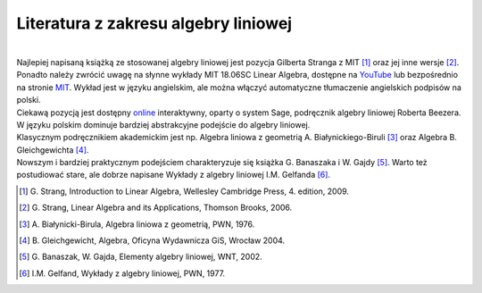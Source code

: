 .. -*- coding: utf-8 -*-

Literatura z zakresu algebry liniowej 
-------------------------------------
|
| Najlepiej napisaną książką ze stosowanej algebry liniowej jest pozycja Gilberta Stranga z MIT [1]_ oraz jej inne wersje [2]_. 

| Ponadto należy zwrócić uwagę na słynne wykłady MIT 18.06SC Linear Algebra, dostępne na YouTube_ lub bezpośrednio na stronie MIT_. 
  Wykład jest w języku angielskim, ale można włączyć automatyczne tłumaczenie angielskich podpisów na polski.

| Ciekawą pozycją jest dostępny online_ interaktywny, oparty o system Sage, podręcznik algebry liniowej Roberta Beezera.

| W języku polskim dominuje bardziej abstrakcyjne podejście do algebry liniowej. 
| Klasycznym podręcznikiem akademickim jest np. Algebra liniowa z geometrią A. Białynickiego-Biruli [3]_ oraz Algebra B. Gleichgewichta [4]_. 

| Nowszym i bardziej praktycznym podejściem charakteryzuje się książka G. Banaszaka i W. Gajdy [5]_. 
  Warto też postudiować stare, ale dobrze napisane Wykłady z algebry liniowej I.M. Gelfanda [6]_.
 
.. [1] \G. Strang, Introduction to Linear Algebra, Wellesley Cambridge Press, 4. edition, 2009.
.. [2] \G. Strang, Linear Algebra and its Applications, Thomson Brooks, 2006.
.. [3] \A. Białynicki-Birula, Algebra liniowa z geometrią, PWN, 1976.
.. [4] \B. Gleichgewicht, Algebra, Oficyna Wydawnicza GiS, Wrocław 2004.
.. [5] \G. Banaszak, W. Gajda, Elementy algebry liniowej, WNT, 2002.
.. [6] \I.M. Gelfand, Wykłady z algebry liniowej, PWN, 1977.

.. _YouTube: http://www.youtube.com/playlist?list=PLE7DDD91010BC51F8
.. _MIT: http://ocw.mit.edu/courses/mathematics/18-701-algebra-i-fall-2010/
.. _online: http://linear.ups.edu/html/fcla.html
